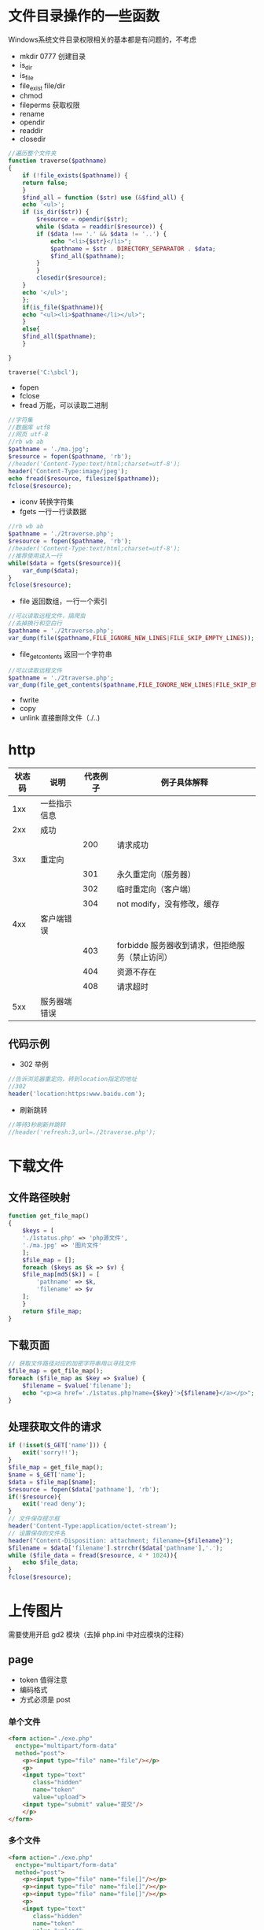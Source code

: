 * 文件目录操作的一些函数
Windows系统文件目录权限相关的基本都是有问题的，不考虑
+ mkdir 0777 创建目录
+ is_dir 
+ is_file 
+ file_exist file/dir
+ chmod
+ fileperms 获取权限
+ rename
+ opendir
+ readdir
+ closedir
#+BEGIN_SRC php
  //遍历整个文件夹
  function traverse($pathname)
  {
      if (!file_exists($pathname)) {
	  return false;
      }
      $find_all = function ($str) use (&$find_all) {
	  echo '<ul>';
	  if (is_dir($str)) {
	      $resource = opendir($str);
	      while ($data = readdir($resource)) {
		  if ($data !== '.' && $data != '..') {
		      echo "<li>{$str}</li>";
		      $pathname = $str . DIRECTORY_SEPARATOR . $data;
		      $find_all($pathname);
		  }
	      }
	      closedir($resource);
	  }
	  echo '</ul>';
      };
      if(is_file($pathname)){
	  echo "<ul><li>$pathname</li></ul>";
      }
      else{
	  $find_all($pathname);
      }

  }

  traverse('C:\sbcl');
#+END_SRC
+ fopen
+ fclose
+ fread 万能，可以读取二进制
#+BEGIN_SRC php
  //字符集
  //数据库 utf8
  //网页 utf-8    
  //rb wb ab
  $pathname = './ma.jpg';
  $resource = fopen($pathname, 'rb');
  //header('Content-Type:text/html;charset=utf-8');
  header('Content-Type:image/jpeg');
  echo fread($resource, filesize($pathname));
  fclose($resource);
#+END_SRC
+ iconv 转换字符集
+ fgets 一行一行读数据
#+BEGIN_SRC php
  //rb wb ab
  $pathname = './2traverse.php';
  $resource = fopen($pathname, 'rb');
  //header('Content-Type:text/html;charset=utf-8');
  //推荐使用读入一行
  while($data = fgets($resource)){
      var_dump($data);
  }
  fclose($resource);
#+END_SRC
+ file 返回数组，一行一个索引
#+BEGIN_SRC php
  //可以读取远程文件，搞爬虫
  //去掉换行和空白行
  $pathname = './2traverse.php';
  var_dump(file($pathname,FILE_IGNORE_NEW_LINES|FILE_SKIP_EMPTY_LINES));
#+END_SRC
+ file_get_contents 返回一个字符串
#+BEGIN_SRC php
  //可以读取远程文件
  $pathname = './2traverse.php';
  var_dump(file_get_contents($pathname,FILE_IGNORE_NEW_LINES|FILE_SKIP_EMPTY_LINES));
#+END_SRC
+ fwrite
+ copy
+ unlink 直接删除文件（./..)
* http
#+ATTR_HTML: :border 1 :rules all :frame border
|--------+--------------+----------+-------------------------------------------------|
| 状态码 | 说明         | 代表例子 | 例子具体解释                                    |
|--------+--------------+----------+-------------------------------------------------|
|    1xx | 一些指示信息 |          |                                                 |
|--------+--------------+----------+-------------------------------------------------|
|    2xx | 成功         |          |                                                 |
|--------+--------------+----------+-------------------------------------------------|
|        |              |      200 | 请求成功                                        |
|--------+--------------+----------+-------------------------------------------------|
|    3xx | 重定向       |          |                                                 |
|--------+--------------+----------+-------------------------------------------------|
|        |              |      301 | 永久重定向（服务器）                            |
|--------+--------------+----------+-------------------------------------------------|
|        |              |      302 | 临时重定向（客户端）                            |
|--------+--------------+----------+-------------------------------------------------|
|        |              |      304 | not modify，没有修改，缓存                      |
|--------+--------------+----------+-------------------------------------------------|
|    4xx | 客户端错误   |          |                                                 |
|--------+--------------+----------+-------------------------------------------------|
|        |              |      403 | forbidde 服务器收到请求，但拒绝服务（禁止访问） |
|--------+--------------+----------+-------------------------------------------------|
|        |              |      404 | 资源不存在                                      |
|--------+--------------+----------+-------------------------------------------------|
|        |              |      408 | 请求超时                                        |
|--------+--------------+----------+-------------------------------------------------|
|    5xx | 服务器端错误 |          |                                                 |
|--------+--------------+----------+-------------------------------------------------|
** 代码示例
+ 302 举例
#+BEGIN_SRC php
  //告诉浏览器重定向，转到location指定的地址
  //302
  header('location:https:www.baidu.com');
#+END_SRC
+ 刷新跳转
#+BEGIN_SRC php
  //等待3秒刷新并跳转
  //header('refresh:3,url=./2traverse.php');
#+END_SRC
* 下载文件
** 文件路径映射
#+BEGIN_SRC php
  function get_file_map()
  {
      $keys = [
	  './1status.php' => 'php源文件',
	  './ma.jpg' => '图片文件'
      ];
      $file_map = [];
      foreach ($keys as $k => $v) {
	  $file_map[md5($k)] = [
	      'pathname' => $k,
	      'filename' => $v
	  ];
      }
      return $file_map;
  }
#+END_SRC
** 下载页面
#+BEGIN_SRC php
  // 获取文件路径对应的加密字符串用以寻找文件
  $file_map = get_file_map();
  foreach ($file_map as $key => $value) {
      $filename = $value['filename'];
      echo "<p><a href='./1status.php?name={$key}'>{$filename}</a></p>";
  }
#+END_SRC
** 处理获取文件的请求
#+BEGIN_SRC php
  if (!isset($_GET['name'])) {
      exit('sorry!!');
  }
  $file_map = get_file_map();
  $name = $_GET['name'];
  $data = $file_map[$name];
  $resource = fopen($data['pathname'], 'rb');
  if(!$resource){
      exit('read deny');
  }
  // 文件保存提示框
  header('Content-Type:application/octet-stream');
  // 设置保存的文件名
  header("Content-Disposition: attachment; filename={$filename}");
  $filename = $data['filename'].strrchr($data['pathname'],'.');
  while ($file_data = fread($resource, 4 * 1024)){
      echo $file_data;
  }
  fclose($resource);
#+END_SRC
* 上传图片
需要使用开启 gd2 模块（去掉 php.ini 中对应模块的注释）
** page
+ token 值得注意
+ 编码格式
+ 方式必须是 post
*** 单个文件
#+BEGIN_SRC html
  <form action="./exe.php"
	enctype="multipart/form-data"
	method="post">
      <p><input type="file" name="file"/></p>
      <p>
	  <input type="text"
		 class="hidden"
		 name="token"
		 value="upload">
	  <input type="submit" value="提交"/>
      </p>
  </form>
#+END_SRC
*** 多个文件
#+BEGIN_SRC html
  <form action="./exe.php"
	enctype="multipart/form-data"
	method="post">
      <p><input type="file" name="file[]"/></p>
      <p><input type="file" name="file[]"/></p>
      <p><input type="file" name="file[]"/></p>
      <p>
	  <input type="text"
		 class="hidden"
		 name="token"
		 value="upload">
	  <input type="submit" value="提交"/>
      </p>
  </form>
#+END_SRC
** server
保存缩略图（缩略因子简单的使用0.5）
#+BEGIN_SRC php
  //文件太大请求会被截断
  //请求体数据为空
  !isset($_POST['token']) && exit('forbidden');
  $token = $_POST['token'];
  $token !== 'upload' && exit('token is invalid');

  //转换多个文件时数据格式，单文件格式的数组
  function transform_files($name)
  {
      $res = [];
      if (isset($_FILES[$name])) {
	  $files = $_FILES[$name];
	  if (is_array($files)) {
	      foreach ($files as $key => $item) {
		  $len = count($item);
		  for ($i = 0; $i < $len; ++$i) {
		      $tmp = isset($res[$i]) ? $res[$i] : [];
		      $tmp[$key] = $item[$i];
		      $res[$i] = $tmp;
		  }
	      }

	  } else {
	      array_push($data, $files);
	  }
      }
      return $res;
  }

  $files = transform_files('file');
  //过滤出错的文件
  $status_check = array_filter($files, function ($item) {
      return $item['error'] === 0;
  });
  //过滤类型不对的文件
  $img_filter = function ($item) {
      $types = ['image/png', 'image/gif', 'image/jpeg'];
      return in_array($item['type'], $types);
  };
  $type_check = array_filter($status_check, $img_filter);

  //对图片进行缩小处理
  function save_img_file($files)
  {
      foreach ($files as $item) {
	  $ext = pathinfo($item['name'], PATHINFO_EXTENSION);
	  $fn_from = 'imagecreatefrom' . $ext;
	  if (function_exists($fn_from)) {
  //            根据图形使用相应创建画布的方法
	      $img_src = $fn_from($item['tmp_name']);
	      $factor = 0.5; //缩放因子
	      $w_src = imagesx($img_src);
	      $h_src = imagesy($img_src);
	      $w_dec = $w_src * $factor;
	      $h_dec = $h_src * $factor;
	      $img_dec = imagecreatetruecolor($w_dec, $h_dec);
  //            缩放函数
	      imagecopyresampled(
		  $img_dec,
		  $img_src,
		  0, 0, 0, 0,
		  $w_dec, $h_dec,
		  $w_src, $h_src
	      );
  //            保存文件到对应目录
	      $fn_to = 'image' . $ext;
	      $dir = './upload/';
	      !file_exists($dir) && mkdir($dir);
	      $pathname = $dir . uniqid('img_') . '.' . $ext;
	      if (function_exists($fn_to)) {
  //                显示单个图片文件
  //                header('content-type:image/'.$ext);
  //                $fn_to($img_dec);
		  $fn_to($img_dec, $pathname);
	      }
	      imagedestroy($img_dec);
	      imagedestroy($img_src);
	  }

      }
      return $files;
  }

  $data = save_img_file($type_check);

  $bin_file = array_filter($status_check, function ($item) use (&$img_filter) {
      return !$img_filter($item);
  });


  function save_bin_file($files)
  {
      foreach ($files as $item) {
	  $ext = pathinfo($item['name'], PATHINFO_EXTENSION);
	  $dir = './upload/';
	  !file_exists($dir) && mkdir($dir);
	  $pathname = $dir . uniqid() . '.' . $ext;
	  move_uploaded_file($item['tmp_name'], $pathname);
      }
  }

  save_bin_file($bin_file);
#+END_SRC
* 简单的验证码
1. 获取随机字符串
2. 创建画布
3. 将字符串写入画布
4. 画上一些点和线增大识别难度
#+BEGIN_SRC php
  //php.ini
  //post_max_size 总大小
  //upload_tmp_dir 临时目录
  //upload_max_filesize 单文件最大字节数
  //max_file_uploads 最大上传数量
  //sleep 可以延时执行（休眠）

  function rand_str($num = 4)
  {
  //    合并数组
      $arr = array_merge(
	  range('a', 'z'),
	  range('0', '9'),
	  range('A', 'Z')
      );
  //    打乱
      shuffle($arr);
      shuffle($arr);

      $data = array_rand($arr, $num);
      $data = array_map(function ($val) use (&$arr) {
	  return $arr[$val];
      }, $data);
      return join('', $data);
  }


  function rand_color()
  {
      return [
	  mt_rand(0, 255),
	  mt_rand(0, 255),
	  mt_rand(0, 255)
      ];
  }

  function create_rand_color(&$image){
      return imagecolorallocate($image, ...rand_color());
  }
  //120 * 60 的画布
  $w = 120;
  $h = 60;
  $image = imagecreatetruecolor($w, $h);
  //设置画布背景色
  imagefill($image, 0, 0, create_rand_color($image));
  //在画布中写入字符串，左下角为起始坐标
  //imagestring 只能写入英文，不好用
  imagettftext(
      $image,
      20,
      0,
      30, 36,
      create_rand_color($image),
      'C:\wamp64\www\WenQuanDengKuanWeiMiHei-1.ttf',//字体文件绝对地址
      rand_str()
  );

  //接着在上面画矩形
  imagerectangle($image, 20, 10, $w - 20, $h- 10, create_rand_color($image));
  //在画上点加大识别难度
  for($i = 0; $i < 220; ++$i){
      imagesetpixel(
	  $image,
	  mt_rand(0, $w),
	  mt_rand(0, $h),
	  create_rand_color($image)
      );
  }
  header('content-type:image/png');
  echo imagepng($image);
  imagedestroy($image);
#+END_SRC
* 水印效果
#+BEGIN_SRC php
  //    png 和 gif 是无损
  //    jpg 和 jpeg 可以设置输出图像质量，默认75
  //    $resource = imagecreatefrombmp();
  //    $resource = imagecreatefromgif();
  //    $resource = imagecreatefromjpeg();
  $w = 200;
  $h = 150;
  $image = imagecreatetruecolor($w, $h);
  //设置画布背景色
  imagefill(
      $image,
      0, 0,
      imagecolorallocate($image, 200, 0, 0)
  );
  imagerectangle(
      $image,
      33, 33,
      $w-30, 60,
      imagecolorallocate($image, 0, 0, 200)
  );
  //在画布中写入字符串，左下角为起始坐标，80的透明度（可以看见矩形）
  //imagestring 只能写入英文，不好用
  $fc = imagecolorallocatealpha($image, 0, 200, 0, 80);
  imagettftext(
      $image,
      80,
      0,
      50, 100,
      $fc,
      'C:\wamp64\www\WenQuanDengKuanWeiMiHei-1.ttf',//字体文件绝对地址
      "透"
  );
  header('content-type:image/png');
  echo imagepng($image);
  imagedestroy($image);
#+END_SRC
* cookie
基础知识
#+ATTR_HTML: :border 1 :frame border :rules all
|------------------+----------|
| 例子             | 含义     |
|------------------+----------|
| test.cn          | 域名主体 |
|------------------+----------|
| www.test.cn      | 一级域名 |
|------------------+----------|
| news.test.cn     | 二级域名 |
|------------------+----------|
| img.www.test.cn  | 三级域名 |
|------------------+----------|
| img.news.test.cn | 三级域名 |
|------------------+----------|
** 设置
setcookie 参数含义
#+ATTR_HTML: :border 1 :frame border :rules all
|-----------+----------------------+--------------+----------------------------------|
| 参数      | 含义                 | 例子         | 含义                             |
|-----------+----------------------+--------------+----------------------------------|
| $name     | key                  |              |                                  |
|-----------+----------------------+--------------+----------------------------------|
| $value    | value                |              |                                  |
|-----------+----------------------+--------------+----------------------------------|
| $expire   |                      | time() + 5   | 5秒后失效                        |
|           |                      | 会话（默认） | 关闭浏览器失效                   |
|-----------+----------------------+--------------+----------------------------------|
| $path     | cookie 有效路径      | /            | 全都有效                         |
|           |                      | /xx/         | 只有 xx 及其子路径有效           |
|-----------+----------------------+--------------+----------------------------------|
| $domin    | cookie 有效域名      | 默认         | 当前子域名有效（精确匹配前缀）   |
|           |                      | www.test.cn  | 当前子域名及其对应的三级域名有效 |
|           |                      | test.cn      | 全部子域名都有效                 |
|-----------+----------------------+--------------+----------------------------------|
| $secure   | 是否只能使用安全协议 | true         | 只能使用https                    |
|-----------+----------------------+--------------+----------------------------------|
| $httponly | 允许JS等访问         | true         | 不允许JS等访问                   |
|-----------+----------------------+--------------+----------------------------------|
#+BEGIN_SRC php
  // 基本使用
  $sec = 3600;
  $time = time() + $sec;
  $im = time();
  setcookie('public', '/public/', $time, '/public/');
  setcookie('fruit', '/fruit/', $time, '/fruit/');
  setcookie('all', 'domain', $time);
#+END_SRC

* session
** 特点
+ 数据存在服务器(敏感数据)
+ 基于cookie，没有cookie就没有session（存索引）
+ 每个页面都需要开启，有且只能开启一次
+ 默认不存在（不能直接使用）
** 使用
有且一个请求只能使用一次
#+BEGIN_SRC php
  // 启用session
  session_start();
  // 读写数据
  if(empty($_SESSION)){
  //    添加数据
      $_SESSION['name'] = 'ok';
      $_SESSION['password'] = 'sorry';
      $_SESSION['test'] = 'all';
  }else{
  //    读取数据
      var_dump($_SESSION);
      if(isset($_SESSION['name'])){
	  unset($_SESSION['name']);
	  var_dump($_SESSION);
      }
  }
  //清空数据
  $_SESSION = [];
  //删除文件
  session_destroy();

#+END_SRC
** 配置（php.ini文件）
+ 临时文件保存路径：session.save_path
+ 有效时间（默认是会话，就是浏览器关闭失效）：session.cookie_lifetime
+ 其他设置可以参考cookie
*** 垃圾清理
+ 周期（默认24分钟）：session.gc_maxlifetime
+ 数量：session.gc_probability
+ 总数：session.gc_divisor
+ 特性
  1. 固定时间执行清理循环
  2. 垃圾的数量超总数，执行清理时才会清理（同清理循环）
  3. 会消耗系统资源，不要太频繁清理

* 判断文件真实类型
#+BEGIN_SRC php
  $pathname = './aa.png';
  $info = finfo_open(FILEINFO_MIME_TYPE);
  //获取文件真实的类型（扩展名可能是假的）
  $info = finfo_file($info, $pathname);
  //判断是否是指定类型
  in_array($info, ['image/png', 'image/gif']);
  finfo_close($info);
#+END_SRC
